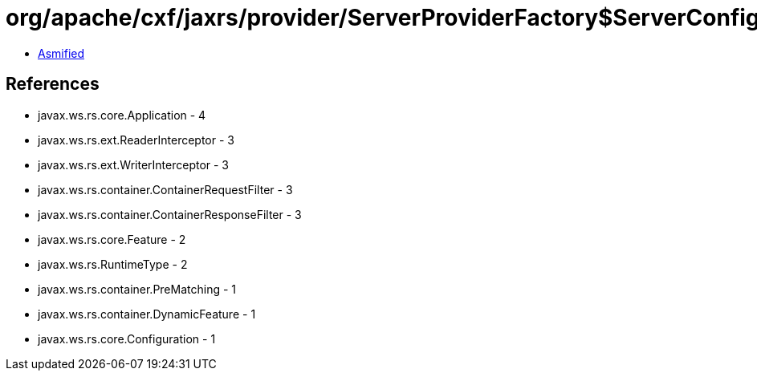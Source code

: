= org/apache/cxf/jaxrs/provider/ServerProviderFactory$ServerConfigurationImpl.class

 - link:ServerProviderFactory$ServerConfigurationImpl-asmified.java[Asmified]

== References

 - javax.ws.rs.core.Application - 4
 - javax.ws.rs.ext.ReaderInterceptor - 3
 - javax.ws.rs.ext.WriterInterceptor - 3
 - javax.ws.rs.container.ContainerRequestFilter - 3
 - javax.ws.rs.container.ContainerResponseFilter - 3
 - javax.ws.rs.core.Feature - 2
 - javax.ws.rs.RuntimeType - 2
 - javax.ws.rs.container.PreMatching - 1
 - javax.ws.rs.container.DynamicFeature - 1
 - javax.ws.rs.core.Configuration - 1
